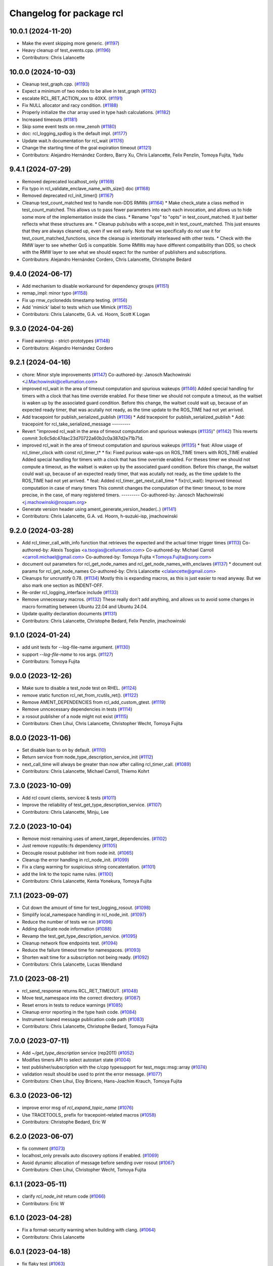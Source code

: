 ^^^^^^^^^^^^^^^^^^^^^^^^^
Changelog for package rcl
^^^^^^^^^^^^^^^^^^^^^^^^^

10.0.1 (2024-11-20)
-------------------
* Make the event skipping more generic. (`#1197 <https://github.com/ros2/rcl/issues/1197>`_)
* Heavy cleanup of test_events.cpp. (`#1196 <https://github.com/ros2/rcl/issues/1196>`_)
* Contributors: Chris Lalancette

10.0.0 (2024-10-03)
-------------------
* Cleanup test_graph.cpp. (`#1193 <https://github.com/ros2/rcl/issues/1193>`_)
* Expect a minimum of two nodes to be alive in test_graph (`#1192 <https://github.com/ros2/rcl/issues/1192>`_)
* escalate RCL_RET_ACTION_xxx to 40XX. (`#1191 <https://github.com/ros2/rcl/issues/1191>`_)
* Fix NULL allocator and racy condition. (`#1188 <https://github.com/ros2/rcl/issues/1188>`_)
* Properly initialize the char array used in type hash calculations. (`#1182 <https://github.com/ros2/rcl/issues/1182>`_)
* Increased timeouts (`#1181 <https://github.com/ros2/rcl/issues/1181>`_)
* Skip some event tests on rmw_zenoh (`#1180 <https://github.com/ros2/rcl/issues/1180>`_)
* doc: rcl_logging_spdlog is the default impl. (`#1177 <https://github.com/ros2/rcl/issues/1177>`_)
* Update wait.h documentation for rcl_wait (`#1176 <https://github.com/ros2/rcl/issues/1176>`_)
* Change the starting time of the goal expiration timeout (`#1121 <https://github.com/ros2/rcl/issues/1121>`_)
* Contributors: Alejandro Hernández Cordero, Barry Xu, Chris Lalancette, Felix Penzlin, Tomoya Fujita, Yadu

9.4.1 (2024-07-29)
------------------
* Removed deprecated localhost_only (`#1169 <https://github.com/ros2/rcl/issues/1169>`_)
* Fix typo in rcl_validate_enclave_name_with_size() doc (`#1168 <https://github.com/ros2/rcl/issues/1168>`_)
* Removed deprecated rcl_init_timer() (`#1167 <https://github.com/ros2/rcl/issues/1167>`_)
* Cleanup test_count_matched test to handle non-DDS RMWs (`#1164 <https://github.com/ros2/rcl/issues/1164>`_)
  * Make check_state a class method in test_count_matched.
  This allows us to pass fewer parameters into each
  each invocation, and allows us to hide some more of
  the implementation inside the class.
  * Rename "ops" to "opts" in test_count_matched.
  It just better reflects what these structures are.
  * Cleanup pub/subs with a scope_exit in test_count_matched.
  This just ensures that they are always cleaned up, even
  if we exit early.  Note that we specifically do *not*
  use it for test_count_matched_functions, since the cleanup
  is intentionally interleaved with other tests.
  * Check with the RMW layer to see whether QoS is compatible.
  Some RMWs may have different compatibility than DDS, so
  check with the RMW layer to see what we should expect for
  the number of publishers and subscriptions.
* Contributors: Alejandro Hernández Cordero, Chris Lalancette, Christophe Bedard

9.4.0 (2024-06-17)
------------------
* Add mechanism to disable workaround for dependency groups (`#1151 <https://github.com/ros2/rcl/issues/1151>`_)
* remap_impl: minor typo (`#1158 <https://github.com/ros2/rcl/issues/1158>`_)
* Fix up rmw_cyclonedds timestamp testing. (`#1156 <https://github.com/ros2/rcl/issues/1156>`_)
* Add 'mimick' label to tests which use Mimick (`#1152 <https://github.com/ros2/rcl/issues/1152>`_)
* Contributors: Chris Lalancette, G.A. vd. Hoorn, Scott K Logan

9.3.0 (2024-04-26)
------------------
* Fixed warnings - strict-prototypes (`#1148 <https://github.com/ros2/rcl/issues/1148>`_)
* Contributors: Alejandro Hernández Cordero

9.2.1 (2024-04-16)
------------------
* chore: Minor style improvements (`#1147 <https://github.com/ros2/rcl/issues/1147>`_)
  Co-authored-by: Janosch Machowinski <J.Machowinski@cellumation.com>
* improved rcl_wait in the area of timeout computation and spurious wakeups (`#1146 <https://github.com/ros2/rcl/issues/1146>`_)
  Added special handling for timers with a clock that has time override
  enabled. For these timer we should not compute a timeout, as the waitset
  is waken up by the associated guard condition.
  Before this change, the waitset could wait up, because of an expected ready
  timer, that was acutally not ready, as the time update to the ROS_TIME had
  not yet arrived.
* Add tracepoint for publish_serialized_publish (`#1136 <https://github.com/ros2/rcl/issues/1136>`_)
  * Add tracepoint for publish_serialized_publish
  * Add: tracepoint for rcl_take_serialized_message
  ---------
* Revert "improved rcl_wait in the area of timeout computation and spurious wakeups (`#1135 <https://github.com/ros2/rcl/issues/1135>`_)" (`#1142 <https://github.com/ros2/rcl/issues/1142>`_)
  This reverts commit 3c6c5dc47dac23d70722a60b2c0a387d2e71b71d.
* improved rcl_wait in the area of timeout computation and spurious wakeups (`#1135 <https://github.com/ros2/rcl/issues/1135>`_)
  * feat: Allow usage of rcl_timer_clock with const rcl_timer_t*
  * fix: Fixed purious wake-ups on ROS_TIME timers with ROS_TIME enabled
  Added special handling for timers with a clock that has time override
  enabled. For theses timer we should not compute a timeout, as the waitset
  is waken up by the associated guard condition.
  Before this change, the waitset could wait up, because of an expected ready
  timer, that was acutally not ready, as the time update to the ROS_TIME had
  not yet arrived.
  * feat: Added rcl_timer_get_next_call_time
  * fix(rcl_wait): Improved timeout computation in case of many timers
  This commit changes the computation of the timer timeout, to be more
  precise, in the case, of many registered timers.
  ---------
  Co-authored-by: Janosch Machowinski <j.machowinski@nospam.org>
* Generate version header using ament_generate_version_header(..) (`#1141 <https://github.com/ros2/rcl/issues/1141>`_)
* Contributors: Chris Lalancette, G.A. vd. Hoorn, h-suzuki-isp, jmachowinski

9.2.0 (2024-03-28)
------------------
* Add rcl_timer_call_with_info function that retrieves the expected and the actual timer trigger times (`#1113 <https://github.com/ros2/rcl/issues/1113>`_)
  Co-authored-by: Alexis Tsogias <a.tsogias@cellumation.com>
  Co-authored-by: Michael Carroll <carroll.michael@gmail.com>
  Co-authored-by: Tomoya Fujita <Tomoya.Fujita@sony.com>
* document out parameters for rcl_get_node_names and rcl_get_node_names_with_enclaves (`#1137 <https://github.com/ros2/rcl/issues/1137>`_)
  * document out params for rcl_get_node_names
  Co-authored-by: Chris Lalancette <clalancette@gmail.com>
* Cleanups for uncrustify 0.78. (`#1134 <https://github.com/ros2/rcl/issues/1134>`_)
  Mostly this is expanding macros, as this is just easier
  to read anyway.  But we also mark one section as INDENT-OFF.
* Re-order rcl_logging_interface include (`#1133 <https://github.com/ros2/rcl/issues/1133>`_)
* Remove unnecessary macros. (`#1132 <https://github.com/ros2/rcl/issues/1132>`_)
  These really don't add anything, and allows us to
  avoid some changes in macro formatting between Ubuntu
  22.04 and Ubuntu 24.04.
* Update quality declaration documents (`#1131 <https://github.com/ros2/rcl/issues/1131>`_)
* Contributors: Chris Lalancette, Christophe Bedard, Felix Penzlin, jmachowinski

9.1.0 (2024-01-24)
------------------
* add unit tests for --log-file-name argument. (`#1130 <https://github.com/ros2/rcl/issues/1130>`_)
* support `--log-file-name` to ros args. (`#1127 <https://github.com/ros2/rcl/issues/1127>`_)
* Contributors: Tomoya Fujita

9.0.0 (2023-12-26)
------------------
* Make sure to disable a test_node test on RHEL. (`#1124 <https://github.com/ros2/rcl/issues/1124>`_)
* remove static function rcl_ret_from_rcutils_ret(). (`#1122 <https://github.com/ros2/rcl/issues/1122>`_)
* Remove AMENT_DEPENDENCIES from rcl_add_custom_gtest. (`#1119 <https://github.com/ros2/rcl/issues/1119>`_)
* Remove unncecessary dependencies in tests (`#1114 <https://github.com/ros2/rcl/issues/1114>`_)
* a rosout publisher of a node might not exist (`#1115 <https://github.com/ros2/rcl/issues/1115>`_)
* Contributors: Chen Lihui, Chris Lalancette, Christopher Wecht, Tomoya Fujita

8.0.0 (2023-11-06)
------------------
* Set disable loan to on by default. (`#1110 <https://github.com/ros2/rcl/issues/1110>`_)
* Return service from node_type_description_service_init (`#1112 <https://github.com/ros2/rcl/issues/1112>`_)
* next_call_time will always be greater than now after calling rcl_timer_call. (`#1089 <https://github.com/ros2/rcl/issues/1089>`_)
* Contributors: Chris Lalancette, Michael Carroll, Thiemo Kohrt

7.3.0 (2023-10-09)
------------------
* Add rcl count clients, servicec & tests (`#1011 <https://github.com/ros2/rcl/issues/1011>`_)
* Improve the reliability of test_get_type_description_service. (`#1107 <https://github.com/ros2/rcl/issues/1107>`_)
* Contributors: Chris Lalancette, Minju, Lee

7.2.0 (2023-10-04)
------------------
* Remove most remaining uses of ament_target_dependencies. (`#1102 <https://github.com/ros2/rcl/issues/1102>`_)
* Just remove rcpputils::fs dependency (`#1105 <https://github.com/ros2/rcl/issues/1105>`_)
* Decouple rosout publisher init from node init. (`#1065 <https://github.com/ros2/rcl/issues/1065>`_)
* Cleanup the error handling in rcl_node_init. (`#1099 <https://github.com/ros2/rcl/issues/1099>`_)
* Fix a clang warning for suspicious string concatentation. (`#1101 <https://github.com/ros2/rcl/issues/1101>`_)
* add the link to the topic name rules. (`#1100 <https://github.com/ros2/rcl/issues/1100>`_)
* Contributors: Chris Lalancette, Kenta Yonekura, Tomoya Fujita

7.1.1 (2023-09-07)
------------------
* Cut down the amount of time for test_logging_rosout. (`#1098 <https://github.com/ros2/rcl/issues/1098>`_)
* Simplify local_namespace handling in rcl_node_init. (`#1097 <https://github.com/ros2/rcl/issues/1097>`_)
* Reduce the number of tests we run (`#1096 <https://github.com/ros2/rcl/issues/1096>`_)
* Adding duplicate node information (`#1088 <https://github.com/ros2/rcl/issues/1088>`_)
* Revamp the test_get_type_description_service. (`#1095 <https://github.com/ros2/rcl/issues/1095>`_)
* Cleanup network flow endpoints test. (`#1094 <https://github.com/ros2/rcl/issues/1094>`_)
* Reduce the failure timeout time for namespaces. (`#1093 <https://github.com/ros2/rcl/issues/1093>`_)
* Shorten wait time for a subscription not being ready. (`#1092 <https://github.com/ros2/rcl/issues/1092>`_)
* Contributors: Chris Lalancette, Lucas Wendland

7.1.0 (2023-08-21)
------------------
* rcl_send_response returns RCL_RET_TIMEOUT. (`#1048 <https://github.com/ros2/rcl/issues/1048>`_)
* Move test_namespace into the correct directory. (`#1087 <https://github.com/ros2/rcl/issues/1087>`_)
* Reset errors in tests to reduce warnings (`#1085 <https://github.com/ros2/rcl/issues/1085>`_)
* Cleanup error reporting in the type hash code. (`#1084 <https://github.com/ros2/rcl/issues/1084>`_)
* Instrument loaned message publication code path (`#1083 <https://github.com/ros2/rcl/issues/1083>`_)
* Contributors: Chris Lalancette, Christophe Bedard, Tomoya Fujita

7.0.0 (2023-07-11)
------------------
* Add `~/get_type_description` service (rep2011) (`#1052 <https://github.com/ros2/rcl/issues/1052>`_)
* Modifies timers API to select autostart state (`#1004 <https://github.com/ros2/rcl/issues/1004>`_)
* test publisher/subscription with the c/cpp typesupport for test_msgs::msg::array (`#1074 <https://github.com/ros2/rcl/issues/1074>`_)
* validation result should be used to print the error message. (`#1077 <https://github.com/ros2/rcl/issues/1077>`_)
* Contributors: Chen Lihui, Eloy Briceno, Hans-Joachim Krauch, Tomoya Fujita

6.3.0 (2023-06-12)
------------------
* improve error msg of `rcl_expand_topic_name` (`#1076 <https://github.com/ros2/rcl/issues/1076>`_)
* Use TRACETOOLS\_ prefix for tracepoint-related macros (`#1058 <https://github.com/ros2/rcl/issues/1058>`_)
* Contributors: Christophe Bedard, Eric W

6.2.0 (2023-06-07)
------------------
* fix comment (`#1073 <https://github.com/ros2/rcl/issues/1073>`_)
* localhost_only prevails auto discovery options if enabled. (`#1069 <https://github.com/ros2/rcl/issues/1069>`_)
* Avoid dynamic allocation of message before sending over rosout (`#1067 <https://github.com/ros2/rcl/issues/1067>`_)
* Contributors: Chen Lihui, Christopher Wecht, Tomoya Fujita

6.1.1 (2023-05-11)
------------------
* clarify `rcl_node_init` return code (`#1066 <https://github.com/ros2/rcl/issues/1066>`_)
* Contributors: Eric W

6.1.0 (2023-04-28)
------------------
* Fix a format-security warning when building with clang. (`#1064 <https://github.com/ros2/rcl/issues/1064>`_)
* Contributors: Chris Lalancette

6.0.1 (2023-04-18)
------------------
* fix flaky test (`#1063 <https://github.com/ros2/rcl/issues/1063>`_)
* Contributors: Chen Lihui

6.0.0 (2023-04-12)
------------------
* Add enable_type_description_service node option - API only (`#1060 <https://github.com/ros2/rcl/issues/1060>`_)
* Dynamic Subscription (BONUS: Allocators): rcl (`#1057 <https://github.com/ros2/rcl/issues/1057>`_)
* Runtime Interface Reflection: rcl (`#1025 <https://github.com/ros2/rcl/issues/1025>`_)
* [rcl] Improve handling of dynamic discovery  (`#1023 <https://github.com/ros2/rcl/issues/1023>`_)
* Use get_type_hash_func for typesupports (`#1055 <https://github.com/ros2/rcl/issues/1055>`_)
* publish for rosout topic multiple times to avoid flaky test (`#1054 <https://github.com/ros2/rcl/issues/1054>`_)
* Switch to target_link_libraries in rcl. (`#1051 <https://github.com/ros2/rcl/issues/1051>`_)
* Calculate type hash from TypeDescription (rep2011) (`#1027 <https://github.com/ros2/rcl/issues/1027>`_)
* Implement matched event (`#1033 <https://github.com/ros2/rcl/issues/1033>`_)
* use user-defined allocator to configure logging. (`#1047 <https://github.com/ros2/rcl/issues/1047>`_)
* user defined allocator should be used for rosout publisher. (`#1044 <https://github.com/ros2/rcl/issues/1044>`_)
* Add in inconsistent_topic implementation. (`#1024 <https://github.com/ros2/rcl/issues/1024>`_)
* doc update, ROS message accessibility depends on RMW implementation. (`#1043 <https://github.com/ros2/rcl/issues/1043>`_)
* Fix some warnings from clang. (`#1042 <https://github.com/ros2/rcl/issues/1042>`_)
* avoid unnecessary copy for rcutils_char_array_vsprintf. (`#1035 <https://github.com/ros2/rcl/issues/1035>`_)
* Contributors: Barry Xu, Chen Lihui, Chris Lalancette, Emerson Knapp, Geoffrey Biggs, Tomoya Fujita, methylDragon

5.9.0 (2023-03-01)
------------------
* Service introspection (`#997 <https://github.com/ros2/rcl/issues/997>`_)
* Cache disable flag to avoid reading environmental variable. (`#1029 <https://github.com/ros2/rcl/issues/1029>`_)
* Contributors: Brian, Tomoya Fujita

5.8.0 (2023-02-23)
------------------
* use parent logger (`#921 <https://github.com/ros2/rcl/issues/921>`_)
* Contributors: Chen Lihui

5.7.0 (2023-02-13)
------------------
* Add timer on reset callback (`#995 <https://github.com/ros2/rcl/issues/995>`_)
* Update rcl to C++17. (`#1031 <https://github.com/ros2/rcl/issues/1031>`_)
* Make sure to check the return value of rcl_clock_init in tests. (`#1030 <https://github.com/ros2/rcl/issues/1030>`_)
* Contributors: Chris Lalancette, mauropasse

5.6.0 (2022-12-05)
------------------
* Implement rcl_clock_time_started (`#1021 <https://github.com/ros2/rcl/issues/1021>`_)
* Make sure to reset errors more places in the tests. (`#1020 <https://github.com/ros2/rcl/issues/1020>`_)
  This makes it so we don't get as many warnings when the
  tests are running.
* [rolling] Update maintainers - 2022-11-07 (`#1017 <https://github.com/ros2/rcl/issues/1017>`_)
* Contributors: Audrow Nash, Chris Lalancette, methylDragon

5.5.0 (2022-11-02)
------------------
* Small cleanups to rcl (`#1013 <https://github.com/ros2/rcl/issues/1013>`_)
* use int64_t for period. (`#1010 <https://github.com/ros2/rcl/issues/1010>`_)
* Contributors: Chris Lalancette, Tomoya Fujita

5.4.1 (2022-09-13)
------------------
* fixed rcl_wait return error when timer cancelled (`#1003 <https://github.com/ros2/rcl/issues/1003>`_)
* remove duplicate packages in find_package and reorder (`#994 <https://github.com/ros2/rcl/issues/994>`_)
* Contributors: Chen Lihui, 정찬희

5.4.0 (2022-04-29)
------------------

5.3.1 (2022-04-26)
------------------
* Fix buffer overflow in argument parsing caused by lexer returning length beyond length of string (`#979 <https://github.com/ros2/rcl/issues/979>`_)
* Fix leak in test_subscription_content_filter_options.cpp (`#978 <https://github.com/ros2/rcl/issues/978>`_)
* Contributors: Shane Loretz

5.3.0 (2022-04-05)
------------------
* add content-filtered-topic interfaces (`#894 <https://github.com/ros2/rcl/issues/894>`_)
* Contributors: Chen Lihui

5.2.1 (2022-03-31)
------------------
* Add additional null check for timer argument (`#973 <https://github.com/ros2/rcl/issues/973>`_)
* Contributors: NoyZuberi

5.2.0 (2022-03-24)
------------------
* Allow forward slashes within a parameter name rule in argument parsing (`#860 <https://github.com/ros2/rcl/issues/860>`_)
* Suppress false positive from clang-tidy (`#951 <https://github.com/ros2/rcl/issues/951>`_)
* Fix missing terminating \0 in rcl_context_impl_t.argv (`#969 <https://github.com/ros2/rcl/issues/969>`_)
* test_publisher_wait_all_ack depends on rcpputils (`#968 <https://github.com/ros2/rcl/issues/968>`_)
* Micro-optimizations in rcl (`#965 <https://github.com/ros2/rcl/issues/965>`_)
* If timer canceled, rcl_timer_get_time_until_next_call returns TIMER_CANCELED (`#963 <https://github.com/ros2/rcl/issues/963>`_)
* Contributors: Chris Lalancette, Haowei Wen, Ivan Santiago Paunovic, Shane Loretz, William Woodall, mauropasse

5.1.0 (2022-03-01)
------------------
* Add Events Executor (`#839 <https://github.com/ros2/rcl/issues/839>`_)
* Remove fastrtps customization on test_events (`#960 <https://github.com/ros2/rcl/issues/960>`_)
* Add client/service QoS getters (`#941 <https://github.com/ros2/rcl/issues/941>`_)
* introduce ROS_DISABLE_LOAN_MSG to disable can_loan_messages. (`#949 <https://github.com/ros2/rcl/issues/949>`_)
* Install includes it include/${PROJECT_NAME} (`#959 <https://github.com/ros2/rcl/issues/959>`_)
* Contributors: Miguel Company, Shane Loretz, Tomoya Fujita, iRobot ROS, mauropasse

5.0.1 (2022-01-14)
------------------

5.0.0 (2021-12-14)
------------------
* Make rcl_difference_times args const (`#955 <https://github.com/ros2/rcl/issues/955>`_)
* Update inject_on_return test skipping logic (`#953 <https://github.com/ros2/rcl/issues/953>`_)
* Fix jump callbacks being called when zero time jump thresholds used (`#948 <https://github.com/ros2/rcl/issues/948>`_)
* Only change the default logger level if default_logger_level is set (`#943 <https://github.com/ros2/rcl/issues/943>`_)
* Add Library for wait_for_entity_helpers to deduplicate compilation (`#942 <https://github.com/ros2/rcl/issues/942>`_)
* Increase Windows timeout 15 -> 25 ms (`#940 <https://github.com/ros2/rcl/issues/940>`_)
* test should check specified number of entities. (`#935 <https://github.com/ros2/rcl/issues/935>`_)
* Contributors: Jafar Abdi, Scott K Logan, Shane Loretz, Tomoya Fujita

4.0.0 (2021-09-16)
------------------
* Fix up documentation build for rcl when using rosdoc2 (`#932 <https://github.com/ros2/rcl/issues/932>`_)
* Include rmw_event_t instead of forward declaring it (`#933 <https://github.com/ros2/rcl/issues/933>`_)
* Contributors: Michel Hidalgo

3.2.0 (2021-09-02)
------------------
* Add rcl_publisher_wait_for_all_acked support. (`#913 <https://github.com/ros2/rcl/issues/913>`_)
* Add tracing instrumentation for rcl_take. (`#930 <https://github.com/ros2/rcl/issues/930>`_)
* Fix #include in C++ typesupport example in rcl_subscription_init docblock. (`#927 <https://github.com/ros2/rcl/issues/927>`_)
* Update includes after rcutils/get_env.h deprecation. (`#917 <https://github.com/ros2/rcl/issues/917>`_)
* Use proper rcl_logging return value type and compare to constant. (`#916 <https://github.com/ros2/rcl/issues/916>`_)
* Contributors: Barry Xu, Christophe Bedard

3.1.2 (2021-04-26)
------------------
* Fix up test_network_flow_endpoints. (`#912 <https://github.com/ros2/rcl/issues/912>`_)
* Contributors: Chris Lalancette

3.1.1 (2021-04-12)
------------------
* Make test_two_timers_ready_before_timeout less flaky (`#911 <https://github.com/ros2/rcl/issues/911>`_)
* Add publishing instrumentation (`#905 <https://github.com/ros2/rcl/issues/905>`_)
* Contributors: Christophe Bedard, Ivan Santiago Paunovic

3.1.0 (2021-04-06)
------------------
* Unique network flows (`#880 <https://github.com/ros2/rcl/issues/880>`_)
* updating quality declaration links (re: `ros2/docs.ros2.org#52 <https://github.com/ros2/docs.ros2.org/issues/52>`_) (`#909 <https://github.com/ros2/rcl/issues/909>`_)
* Add functions for waiting for publishers and subscribers (`#907 <https://github.com/ros2/rcl/issues/907>`_)
* Revert "Mark cyclonedds test_service test as flakey (`#648 <https://github.com/ros2/rcl/issues/648>`_)" (`#904 <https://github.com/ros2/rcl/issues/904>`_)
* Guard against returning NULL or empty node names (`#570 <https://github.com/ros2/rcl/issues/570>`_)
* Contributors: Ananya Muddukrishna, Jacob Perron, Michel Hidalgo, shonigmann

3.0.1 (2021-03-25)
------------------
* Remove exceptions for rmw_connext_cpp tests. (`#903 <https://github.com/ros2/rcl/issues/903>`_)
* Contributors: Chris Lalancette

3.0.0 (2021-03-23)
------------------

2.6.0 (2021-03-18)
------------------
* Add support for rmw_connextdds (`#895 <https://github.com/ros2/rcl/issues/895>`_)
* Put an argument list of 'void' where no arguments are expected. (`#899 <https://github.com/ros2/rcl/issues/899>`_)
* Cleanup documentation for doxygen. (`#896 <https://github.com/ros2/rcl/issues/896>`_)
* Contributors: Andrea Sorbini, Chris Lalancette

2.5.2 (2021-02-05)
------------------
* Reference test resources directly from source tree (`#554 <https://github.com/ros2/rcl/issues/554>`_)
* Contributors: Scott K Logan

2.5.1 (2021-01-25)
------------------
* Re-add "Improve trigger test for graph guard condition (`#811 <https://github.com/ros2/rcl/issues/811>`_)" (`#884 <https://github.com/ros2/rcl/issues/884>`_)
* Revert "Improve trigger test for graph guard condition (`#811 <https://github.com/ros2/rcl/issues/811>`_)" (`#883 <https://github.com/ros2/rcl/issues/883>`_)
* Move the guard condition cleanup after removing callback. (`#877 <https://github.com/ros2/rcl/issues/877>`_)
* Make test_subscription_nominal_string_sequence more reliable (`#881 <https://github.com/ros2/rcl/issues/881>`_)
* Improve trigger test for graph guard condition (`#811 <https://github.com/ros2/rcl/issues/811>`_)
* Add NULL check in remap.c (`#879 <https://github.com/ros2/rcl/issues/879>`_)
* Contributors: Barry Xu, Chris Lalancette, Ivan Santiago Paunovic, Nikolai Morin

2.5.0 (2020-12-08)
------------------
* Add const to constant rcl_context functions (`#872 <https://github.com/ros2/rcl/issues/872>`_)
* Fix another failing test on CentOS 7 (`#863 <https://github.com/ros2/rcl/issues/863>`_)
* Update QDs to QL 1 (`#866 <https://github.com/ros2/rcl/issues/866>`_)
* Address clang static analysis issues (`#865 <https://github.com/ros2/rcl/issues/865>`_)
* Fix flaky test_info_by_topic (`#859 <https://github.com/ros2/rcl/issues/859>`_)
* Update QL (`#858 <https://github.com/ros2/rcl/issues/858>`_)
* Refactor for removing unnecessary source code (`#857 <https://github.com/ros2/rcl/issues/857>`_)
* Clarify storing of current_time (`#850 <https://github.com/ros2/rcl/issues/850>`_)
* Make tests in test_graph.cpp more reliable (`#854 <https://github.com/ros2/rcl/issues/854>`_)
* Fix for external log segfault after SIGINT (`#844 <https://github.com/ros2/rcl/issues/844>`_)
* Update tracetools QL and add to rcl_lifecycle's QD (`#845 <https://github.com/ros2/rcl/issues/845>`_)
* Make test logging rosout more reliable (`#846 <https://github.com/ros2/rcl/issues/846>`_)
* Return OK when finalizing zero-initialized contexts (`#842 <https://github.com/ros2/rcl/issues/842>`_)
* Zero initialize events an size_of_events members of rcl_wait_set_t (`#841 <https://github.com/ros2/rcl/issues/841>`_)
* Update deprecated gtest macros (`#818 <https://github.com/ros2/rcl/issues/818>`_)
* Contributors: Alejandro Hernández Cordero, Audrow Nash, Chen Lihui, Chris Lalancette, Christophe Bedard, Ivan Santiago Paunovic, Jacob Perron, Stephen Brawner, Thijs Raymakers, tomoya

2.4.0 (2020-10-19)
------------------
* Make sure to check the return value of rcl APIs. (`#838 <https://github.com/ros2/rcl/issues/838>`_)
* Add convenient node method to get a final topic/service name (`#835 <https://github.com/ros2/rcl/issues/835>`_)
* Contributors: Chris Lalancette, Ivan Santiago Paunovic

2.3.0 (2020-10-19)
------------------
* Remove redundant error formatting (`#834 <https://github.com/ros2/rcl/issues/834>`_)
* Fix memory leak in rcl_subscription_init()/rcl_publisher_init() (`#794 <https://github.com/ros2/rcl/issues/794>`_)
* Update maintainers (`#825 <https://github.com/ros2/rcl/issues/825>`_)
* Add a semicolon to RCUTILS_LOGGING_AUTOINIT. (`#816 <https://github.com/ros2/rcl/issues/816>`_)
* Improve error messages in rcl_lifecycle (`#742 <https://github.com/ros2/rcl/issues/742>`_)
* Fix memory leak on serialized message in test_publisher/subscription.cpp (`#801 <https://github.com/ros2/rcl/issues/801>`_)
* Fix memory leak because of mock test (`#800 <https://github.com/ros2/rcl/issues/800>`_)
* Spelling correction (`#798 <https://github.com/ros2/rcl/issues/798>`_)
* Fix that not to deallocate event impl in some failure case (`#790 <https://github.com/ros2/rcl/issues/790>`_)
* calling fini functions to avoid memory leak (`#791 <https://github.com/ros2/rcl/issues/791>`_)
* Contributors: Barry Xu, Chen Lihui, Chris Lalancette, Geoffrey Biggs, Ivan Santiago Paunovic, Jacob Perron, Lei Liu

2.2.0 (2020-09-02)
------------------
* Bump rcl arguments' API test coverage (`#777 <https://github.com/ros2/rcl/issues/777>`_)
* Fix rcl arguments' API memory leaks and bugs (`#778 <https://github.com/ros2/rcl/issues/778>`_)
* Add coverage tests wait module (`#769 <https://github.com/ros2/rcl/issues/769>`_)
* Fix wait set allocation cleanup (`#770 <https://github.com/ros2/rcl/issues/770>`_)
* Improve test coverage in rcl (`#764 <https://github.com/ros2/rcl/issues/764>`_)
* Check if rcutils_strdup() outcome immediately (`#768 <https://github.com/ros2/rcl/issues/768>`_)
* Cleanup rcl_get_secure_root() implementation (`#762 <https://github.com/ros2/rcl/issues/762>`_)
* Add fault injection macros to rcl functions (`#727 <https://github.com/ros2/rcl/issues/727>`_)
* Yield rcl_context_fini() error codes (`#763 <https://github.com/ros2/rcl/issues/763>`_)
* Do not invalidate context before successful shutdown (`#761 <https://github.com/ros2/rcl/issues/761>`_)
* Zero initialize guard condition on failed init (`#760 <https://github.com/ros2/rcl/issues/760>`_)
* Adding tests to arguments API (`#752 <https://github.com/ros2/rcl/issues/752>`_)
* Extend rcl_expand_topic_name() API test coverage (`#758 <https://github.com/ros2/rcl/issues/758>`_)
* Add coverage tests 94% to service API (`#756 <https://github.com/ros2/rcl/issues/756>`_)
* Clean up rcl_expand_topic_name() implementation (`#757 <https://github.com/ros2/rcl/issues/757>`_)
* Complete rcl enclave validation API coverage (`#751 <https://github.com/ros2/rcl/issues/751>`_)
* Cope with base function restrictions in mocks (`#753 <https://github.com/ros2/rcl/issues/753>`_)
* Fix allocation when copying arguments (`#748 <https://github.com/ros2/rcl/issues/748>`_)
* Complete rcl package's logging API test coverage (`#747 <https://github.com/ros2/rcl/issues/747>`_)
* Improve coverage to 95% in domain id, init option, rmw implementation id and log level modules (`#744 <https://github.com/ros2/rcl/issues/744>`_)
* Fix rcl package's logging API error code documentation and handling (`#746 <https://github.com/ros2/rcl/issues/746>`_)
* Fix bug error handling in get_param_files (`#743 <https://github.com/ros2/rcl/issues/743>`_)
* Complete subscription API test coverage (`#734 <https://github.com/ros2/rcl/issues/734>`_)
* increase timeouts in test_services fixtures for Connext (`#745 <https://github.com/ros2/rcl/issues/745>`_)
* Tweaks to client.c and subscription.c for cleaner init/fini (`#728 <https://github.com/ros2/rcl/issues/728>`_)
* Improve error checking and handling in subscription APIs (`#739 <https://github.com/ros2/rcl/issues/739>`_)
* Add deallocate calls to free strdup allocated memory (`#737 <https://github.com/ros2/rcl/issues/737>`_)
* Add missing calls to rcl_convert_rmw_ret_to_rcl_ret (`#738 <https://github.com/ros2/rcl/issues/738>`_)
* Add mock tests, publisher 95% coverage (`#732 <https://github.com/ros2/rcl/issues/732>`_)
* Restore env variables set in the test_failing_configuration. (`#733 <https://github.com/ros2/rcl/issues/733>`_)
* Expose qos setting for /rosout (`#722 <https://github.com/ros2/rcl/issues/722>`_)
* Reformat rmw_impl_id_check to call a testable function (`#725 <https://github.com/ros2/rcl/issues/725>`_)
* Add extra check for invalid event implementation (`#726 <https://github.com/ros2/rcl/issues/726>`_)
* Consolidate macro duplication (`#653 <https://github.com/ros2/rcl/issues/653>`_)
* Contributors: Ada-King, Dan Rose, Dirk Thomas, Jorge Perez, Michel Hidalgo, brawner, tomoya

2.1.0 (2020-07-22)
------------------
* Add test for subscription message lost event (`#705 <https://github.com/ros2/rcl/issues/705>`_)
* Add function rcl_event_is_valid (`#720 <https://github.com/ros2/rcl/issues/720>`_)
* Move actual domain id from node to context (`#718 <https://github.com/ros2/rcl/issues/718>`_)
* Removed doxygen warnings (`#712 <https://github.com/ros2/rcl/issues/712>`_)
* Remove some dead code.
* Make sure to call rcl_arguments_fini at the end of the test.
* Add remap needed null check (`#711 <https://github.com/ros2/rcl/issues/711>`_)
* Make public init/fini rosout publisher (`#704 <https://github.com/ros2/rcl/issues/704>`_)
* Move rcl_remap_copy to public header (`#709 <https://github.com/ros2/rcl/issues/709>`_)
* Contributors: Alejandro Hernández Cordero, Chris Lalancette, Ivan Santiago Paunovic, Jorge Perez

2.0.0 (2020-07-09)
------------------
* Implement a generic way to change logging levels (`#664 <https://github.com/ros2/rcl/issues/664>`_)
* Remove domain_id and localhost_only from node_options (`#708 <https://github.com/ros2/rcl/issues/708>`_)
* Add coverage tests (`#703 <https://github.com/ros2/rcl/issues/703>`_)
* Add bad arguments tests for coverage (`#698 <https://github.com/ros2/rcl/issues/698>`_)
* Remove unused internal prototypes (`#699 <https://github.com/ros2/rcl/issues/699>`_)
* Update quality declaration and coverage (`#674 <https://github.com/ros2/rcl/issues/674>`_)
* Add setter and getter for domain_id in rcl_init_options_t (`#678 <https://github.com/ros2/rcl/issues/678>`_)
* Remove unused pytest dependency from rcl. (`#695 <https://github.com/ros2/rcl/issues/695>`_)
* Fix link to latest API docs (`#692 <https://github.com/ros2/rcl/issues/692>`_)
* Keep domain id if ROS_DOMAIN_ID is invalid. (`#689 <https://github.com/ros2/rcl/issues/689>`_)
* Remove unused check context.c (`#691 <https://github.com/ros2/rcl/issues/691>`_)
* Add check rcl_node_options_copy invalid out (`#671 <https://github.com/ros2/rcl/issues/671>`_)
* Update tracetools' QL to 2 in rcl's QD (`#690 <https://github.com/ros2/rcl/issues/690>`_)
* Improve subscription coverage (`#681 <https://github.com/ros2/rcl/issues/681>`_)
* Improve rcl timer test coverage (`#680 <https://github.com/ros2/rcl/issues/680>`_)
* Improve wait sets test coverage (`#683 <https://github.com/ros2/rcl/issues/683>`_)
* Contributors: Alejandro Hernández Cordero, Chen Lihui, Chris Lalancette, Christophe Bedard, Ivan Santiago Paunovic, Jorge Perez, Michel Hidalgo, tomoya

1.2.0 (2020-06-18)
------------------
* Improve rcl init test coverage. (`#684 <https://github.com/ros2/rcl/issues/684>`_)
* Improve clock test coverage. (`#685 <https://github.com/ros2/rcl/issues/685>`_)
* Add message lost event (`#673 <https://github.com/ros2/rcl/issues/673>`_)
* Minor fixes to rcl clock implementation. (`#688 <https://github.com/ros2/rcl/issues/688>`_)
* Improve enclave validation test coverage. (`#682 <https://github.com/ros2/rcl/issues/682>`_)
* Use RCL_RET\_* codes only. (`#686 <https://github.com/ros2/rcl/issues/686>`_)
* Fixed doxygen warnings (`#677 <https://github.com/ros2/rcl/issues/677>`_)
* Add tests for rcl package (`#668 <https://github.com/ros2/rcl/issues/668>`_)
* Remove logging_external_interface.h, provided by rcl_logging_interface package now (`#676 <https://github.com/ros2/rcl/issues/676>`_)
* Print RCL_LOCALHOST_ENV_VAR if error happens via rcutils_get_env. (`#672 <https://github.com/ros2/rcl/issues/672>`_)
* Contributors: Alejandro Hernández Cordero, Chris Lalancette, Ivan Santiago Paunovic, Jorge Perez, Michel Hidalgo, tomoya

1.1.5 (2020-06-03)
------------------
* Fix conversions between rmw_localhost_only_t and bool (`#670 <https://github.com/ros2/rcl/issues/670>`_)
* Contributors: Jorge Perez

1.1.4 (2020-06-02)
------------------
* Ensure rcl_publisher_init() fails safely (`#667 <https://github.com/ros2/rcl/issues/667>`_)
* Contributors: Michel Hidalgo

1.1.3 (2020-06-01)
------------------
* Add Security Vulnerability Policy pointing to REP-2006 (`#661 <https://github.com/ros2/rcl/issues/661>`_)
* Add tests to publisher and init modules of rcl (`#657 <https://github.com/ros2/rcl/issues/657>`_)
* Contributors: Chris Lalancette, Jorge Perez

1.1.2 (2020-05-28)
------------------
* Improve docblocks (`#659 <https://github.com/ros2/rcl/issues/659>`_)
* Contributors: Alejandro Hernández Cordero

1.1.1 (2020-05-26)
------------------

1.1.0 (2020-05-22)
------------------
* Expose rcl default logging output handler (`#660 <https://github.com/ros2/rcl/issues/660>`_)
* Remove deprecated functions (`#658 <https://github.com/ros2/rcl/issues/658>`_)
* Warn about unused return value for set_logger_level (`#652 <https://github.com/ros2/rcl/issues/652>`_)
* Mark cyclonedds test_service test as flakey (`#648 <https://github.com/ros2/rcl/issues/648>`_)
* Convert sleep_for into appropriate logic in tests(`#631 <https://github.com/ros2/rcl/issues/631>`_)
* Reduce timeouts in tests(`#613 <https://github.com/ros2/rcl/issues/613>`_)
* Add tests for time.c and timer.c (`#599 <https://github.com/ros2/rcl/issues/599>`_)
* Update Quality Declaration for 1.0 (`#647 <https://github.com/ros2/rcl/issues/647>`_)
* Contributors: Barry Xu, Dirk Thomas, Ivan Santiago Paunovic, Jorge Perez, Tully Foote, brawner

1.0.0 (2020-05-12)
------------------
* Remove MANUAL_BY_NODE liveliness API (`#645 <https://github.com/ros2/rcl/issues/645>`_)
* Make test_two_timers* more reliable (`#640 <https://github.com/ros2/rcl/issues/640>`_)
* Contributors: Ivan Santiago Paunovic

0.9.1 (2020-05-08)
------------------
* Included features (`#644 <https://github.com/ros2/rcl/issues/644>`_)
* Current state Quality Declaration (`#639 <https://github.com/ros2/rcl/issues/639>`_)
* Initialize service timestamps to 0 and test. (`#642 <https://github.com/ros2/rcl/issues/642>`_)
* Contributors: Alejandro Hernández Cordero, Ingo Lütkebohle, Jorge Perez

0.9.0 (2020-04-29)
------------------
* Fix std::string construction in test (`#636 <https://github.com/ros2/rcl/issues/636>`_)
* Add basic functionality tests for validate_enclave_name and subscription (`#624 <https://github.com/ros2/rcl/issues/624>`_)
* Save allocator for RCL_CLOCK_UNINITIALIZED clock (`#623 <https://github.com/ros2/rcl/issues/623>`_)
* Implement service info structure with timestamps (`#627 <https://github.com/ros2/rcl/issues/627>`_)
* Add support for taking a sequence of messages (`#614 <https://github.com/ros2/rcl/issues/614>`_)
* Message info with timestamps support in rcl (`#619 <https://github.com/ros2/rcl/issues/619>`_)
* Don't call ``rcl_logging_configure/rcl_logging_fini`` in ``rcl_init/rcl_shutdown`` (`#579 <https://github.com/ros2/rcl/issues/579>`_)
* Export targets in a addition to include directories / libraries (`#629 <https://github.com/ros2/rcl/issues/629>`_)
* Document rcl_pub/etc_fini() must come before rcl_node_fini() (`#625 <https://github.com/ros2/rcl/issues/625>`_)
* Update security environment variables (`#617 <https://github.com/ros2/rcl/issues/617>`_)
* Add visibility to rcl_timer_get_allocator (`#610 <https://github.com/ros2/rcl/issues/610>`_)
* Fix test_publisher memory leaks reported by asan (`#567 <https://github.com/ros2/rcl/issues/567>`_)
* security-context -> enclave (`#612 <https://github.com/ros2/rcl/issues/612>`_)
* Rename rosidl_generator_c namespace to rosidl_runtime_c (`#616 <https://github.com/ros2/rcl/issues/616>`_)
* Rename rosidl_generator_cpp namespace to rosidl_runtime_cpp (`#615 <https://github.com/ros2/rcl/issues/615>`_)
* Fix security directory lookup for '/' security contexts (`#609 <https://github.com/ros2/rcl/issues/609>`_)
* Changed rosidl_generator_c/cpp to rosidl_runtime_c/cpp (`#588 <https://github.com/ros2/rcl/issues/588>`_)
* Remove deprecated CLI rules (`#603 <https://github.com/ros2/rcl/issues/603>`_)
* Use keystore root as security root directory, and not contexts folder (`#607 <https://github.com/ros2/rcl/issues/607>`_)
* Remove tinydir_vendor dependency (`#608 <https://github.com/ros2/rcl/issues/608>`_)
* Add missing allocator check for NULL (`#606 <https://github.com/ros2/rcl/issues/606>`_)
* Change naming style for private functions (`#597 <https://github.com/ros2/rcl/issues/597>`_)
* Switch to one Participant per Context (`#515 <https://github.com/ros2/rcl/issues/515>`_)
* Support for ON_REQUESTED_INCOMPATIBLE_QOS and ON_OFFERED_INCOMPATIBLE_QOS events (`#535 <https://github.com/ros2/rcl/issues/535>`_)
* Small typo fix (`#604 <https://github.com/ros2/rcl/issues/604>`_)
* Update docstring with new possible return code (`#600 <https://github.com/ros2/rcl/issues/600>`_)
* Add missing node destruction (`#601 <https://github.com/ros2/rcl/issues/601>`_)
* Test that nodes are returned with correct multiplicity (`#598 <https://github.com/ros2/rcl/issues/598>`_)
* Trigger guard condition when timer is reset (`#589 <https://github.com/ros2/rcl/issues/589>`_)
* Clock API improvements (`#580 <https://github.com/ros2/rcl/issues/580>`_)
* Fix memory leak in rcl_arguments (`#564 <https://github.com/ros2/rcl/issues/564>`_)
* Don't check history depth if RMW_QOS_POLICY_HISTORY_KEEP_ALL (`#593 <https://github.com/ros2/rcl/issues/593>`_)
* Fix alloc-dealloc-mismatch(new->free) in test_info_by_topic (`#469 <https://github.com/ros2/rcl/issues/469>`_) (`#569 <https://github.com/ros2/rcl/issues/569>`_)
* Use 10sec lifespan in rosout publisher qos (`#587 <https://github.com/ros2/rcl/issues/587>`_)
* Document clock types (`#578 <https://github.com/ros2/rcl/issues/578>`_)
* Make rosout publisher transient local with a depth of 1000 (`#582 <https://github.com/ros2/rcl/issues/582>`_)
* Enable TestInfoByTopicFixture unit tests for other rmw_implementations (`#583 <https://github.com/ros2/rcl/issues/583>`_)
* Fix memory leak in test_subscription_nominal (`#469 <https://github.com/ros2/rcl/issues/469>`_) (`#562 <https://github.com/ros2/rcl/issues/562>`_)
* Update rmw_topic_endpoint_info_array usage (`#576 <https://github.com/ros2/rcl/issues/576>`_)
* Add rcl versions of rmw_topic_endpoint_info* types (`#558 <https://github.com/ros2/rcl/issues/558>`_)
* Enable test for rcl_get_subscriptions_info_by_topic / rcl_get_publishers_info_by_topic for Cyclone (`#572 <https://github.com/ros2/rcl/issues/572>`_)
* Fixed missing initialization and fixed qos checking in test (`#571 <https://github.com/ros2/rcl/issues/571>`_)
* Fix test_count_matched memory leaks reported by asan `#567 <https://github.com/ros2/rcl/issues/567>`_ (`#568 <https://github.com/ros2/rcl/issues/568>`_)
* Code style only: wrap after open parenthesis if not in one line (`#565 <https://github.com/ros2/rcl/issues/565>`_)
* Fix return type of rcl_publisher_get_subscription_count() (`#559 <https://github.com/ros2/rcl/issues/559>`_)
* Fix doc strings (`#557 <https://github.com/ros2/rcl/issues/557>`_)
* Implement functions to get publisher and subcription informations like QoS policies from topic name (`#511 <https://github.com/ros2/rcl/issues/511>`_)
* Use absolute topic name for ``rosout`` (`#549 <https://github.com/ros2/rcl/issues/549>`_)
* Set allocator before goto fail (`#546 <https://github.com/ros2/rcl/issues/546>`_)
* Add public facing API for validating rcl_wait_set_t (`#538 <https://github.com/ros2/rcl/issues/538>`_)
* Add flag to enable/disable rosout logging in each node individually. (`#532 <https://github.com/ros2/rcl/issues/532>`_)
* Treat __name the same as __node (`#494 <https://github.com/ros2/rcl/issues/494>`_)
* Contributors: Alejandro Hernández Cordero, Barry Xu, Chris Lalancette, Dan Rose, Dennis Potman, Dirk Thomas, DongheeYe, Ingo Lütkebohle, Ivan Santiago Paunovic, Jacob Perron, Jaison Titus, Jorge Perez, Miaofei Mei, Michael Carroll, Michel Hidalgo, Mikael Arguedas, P. J. Reed, Ruffin, Shane Loretz, William Woodall, y-okumura-isp

0.8.3 (2019-11-08)
------------------
* Support CLI parameter overrides using dots instead of slashes. (`#530 <https://github.com/ros2/rcl/issues/530>`_)
  Signed-off-by: Michel Hidalgo <michel@ekumenlabs.com>
* Contributors: Michel Hidalgo

0.8.2 (2019-10-23)
------------------
* Remove the prototype from rcl_impl_getenv. (`#525 <https://github.com/ros2/rcl/issues/525>`_)
* Use return_loaned_message_from (`#523 <https://github.com/ros2/rcl/issues/523>`_)
* Avoid ready_fn and self.proc_info (`#522 <https://github.com/ros2/rcl/issues/522>`_)
* Add localhost option to node creation (`#520 <https://github.com/ros2/rcl/issues/520>`_)
* Add initial instrumentation (`#473 <https://github.com/ros2/rcl/issues/473>`_)
* Zero copy api (`#506 <https://github.com/ros2/rcl/issues/506>`_)
* Don't create rosout publisher instance unless required. (`#514 <https://github.com/ros2/rcl/issues/514>`_)
* Handle zero non-ROS specific args properly in rcl_remove_ros_arguments (`#518 <https://github.com/ros2/rcl/issues/518>`_)
* Update rcl_node_init docstring (`#517 <https://github.com/ros2/rcl/issues/517>`_)
* Remove vestigial references to rcl_ok() (`#516 <https://github.com/ros2/rcl/issues/516>`_)
* Add mechanism to pass rmw impl specific payloads during pub/sub creation (`#513 <https://github.com/ros2/rcl/issues/513>`_)
* Contributors: Brian Marchi, Chris Lalancette, Ingo Lütkebohle, Jacob Perron, Karsten Knese, Michel Hidalgo, Peter Baughman, William Woodall, tomoya

0.8.1 (2019-10-08)
------------------
* Switch the default logging implementation to spdlog.
* Contributors: Chris Lalancette

0.8.0 (2019-09-26)
------------------
* Delete rcl_impl_getenv, replaced by rcutils_get_env (`#502 <https://github.com/ros2/rcl/issues/502>`_)
* Parse CLI parameters and YAML files (`#508 <https://github.com/ros2/rcl/issues/508>`_)
* Add specific return code for non existent node (`#492 <https://github.com/ros2/rcl/issues/492>`_)
* Add node name and namespace validation to graph functions (`#499 <https://github.com/ros2/rcl/issues/499>`_)
* Bring back deprecated CLI arguments (`#496 <https://github.com/ros2/rcl/issues/496>`_)
* Polish rcl arguments implementation (`#497 <https://github.com/ros2/rcl/issues/497>`_)
* Uncoment some test_graph test cases after fix in rmw_fastrtps (`ros2/rmw_fastrtps#316 <https://github.com/ros2/rmw_fastrtps/issues/316>`_) (`#498 <https://github.com/ros2/rcl/issues/498>`_)
* Promote special CLI rules to flags (`#495 <https://github.com/ros2/rcl/issues/495>`_)
* Fail fast on invalid ROS arguments (`#493 <https://github.com/ros2/rcl/issues/493>`_)
* Enforce -r/--remap flags. (`#491 <https://github.com/ros2/rcl/issues/491>`_)
* Support parameter overrides and remap rules flags on command line (`#483 <https://github.com/ros2/rcl/issues/483>`_)
* Allow get_node_names to return result in any order (`#488 <https://github.com/ros2/rcl/issues/488>`_)
* rosout init and fini marked as RCL_PUBLIC (`#479 <https://github.com/ros2/rcl/issues/479>`_)
* included header in logging_rosout.c (`#478 <https://github.com/ros2/rcl/issues/478>`_)
* Migrate to '--ros-args ... [--]'-based ROS args extraction (`#477 <https://github.com/ros2/rcl/issues/477>`_)
* Improve security error messages  (`#480 <https://github.com/ros2/rcl/issues/480>`_)
* Add function for getting clients by node (`#459 <https://github.com/ros2/rcl/issues/459>`_)
* Remove special case check for manual_by_node for rmw_fastrtps (`#467 <https://github.com/ros2/rcl/issues/467>`_)
* Fix memory leak of 56 bytes in test_graph
* Change tests to try MANUAL_BY_TOPIC liveliness for FastRTPS (`#465 <https://github.com/ros2/rcl/issues/465>`_)
* Implement get_actual_qos() for subscriptions (`#455 <https://github.com/ros2/rcl/issues/455>`_)
* Log warning when remapping to an invalid node name (`#454 <https://github.com/ros2/rcl/issues/454>`_)
* Use size_t printf format for size_t variable (`#453 <https://github.com/ros2/rcl/issues/453>`_)
* Contributors: Alberto Soragna, Emerson Knapp, Jacob Perron, M. M, Michel Hidalgo, Mikael Arguedas, Víctor Mayoral Vilches, eboasson, ivanpauno

0.7.4 (2019-05-29)
------------------
* Fix tests now that FastRTPS correctly reports that liveliness is not supported (`#452 <https://github.com/ros2/rcl/issues/452>`_)
* In test_events, wait for discovery to be complete bidirectionally before moving on (`#451 <https://github.com/ros2/rcl/issues/451>`_)
* fix leak in test_service (`#447 <https://github.com/ros2/rcl/issues/447>`_)
* fix leak in test_guard_condition (`#446 <https://github.com/ros2/rcl/issues/446>`_)
* fix leak in test_get_actual_qos (`#445 <https://github.com/ros2/rcl/issues/445>`_)
* fix leak in test_expand_topic_name (`#444 <https://github.com/ros2/rcl/issues/444>`_)
* Contributors: Abby Xu, Emerson Knapp

0.7.3 (2019-05-20)
------------------
* Fixed memory leak in ``test_client`` (`#443 <https://github.com/ros2/rcl/issues/443>`_)
* Fixed memory leaks in ``test_wait.cpp`` (`#439 <https://github.com/ros2/rcl/issues/439>`_)
* Fixed memory leak in ``test_context`` (`#441 <https://github.com/ros2/rcl/issues/441>`_)
* Fixed memory leak in ``test_init`` (`#440 <https://github.com/ros2/rcl/issues/440>`_)
* Enabled rcl ``test_events`` unit tests on macOS (`#433 <https://github.com/ros2/rcl/issues/433>`_)
* Enabled deadline tests for FastRTPS (`#438 <https://github.com/ros2/rcl/issues/438>`_)
* Corrected use of ``launch_testing.assert.assertExitCodes`` (`#437 <https://github.com/ros2/rcl/issues/437>`_)
* Reverted "Changes the default 3rd party logger from rcl_logging_noop to… (`#436 <https://github.com/ros2/rcl/issues/436>`_)
* Fixed memory leaks in ``test_security_directory`` (`#420 <https://github.com/ros2/rcl/issues/420>`_)
* Fixed a memory leak in rcl context fini (`#434 <https://github.com/ros2/rcl/issues/434>`_)
* Contributors: Abby Xu, Cameron Evans, Chris Lalancette, Dirk Thomas, M. M, ivanpauno

0.7.2 (2019-05-08)
------------------
* Changes the default 3rd party logger from rcl_logging_noop to rcl_logging_log4cxx (`#425 <https://github.com/ros2/rcl/issues/425>`_)
* fix leak in node.c (`#424 <https://github.com/ros2/rcl/issues/424>`_)
* Add new RCL_RET_UNSUPPORTED (`#432 <https://github.com/ros2/rcl/issues/432>`_)
* New interfaces and their implementations for QoS features (`#408 <https://github.com/ros2/rcl/issues/408>`_)
* Add an allocator to the external logging initialization. (`#430 <https://github.com/ros2/rcl/issues/430>`_)
* fix buffer overflow in test_security_dir (`#423 <https://github.com/ros2/rcl/issues/423>`_)
* Rmw preallocate (`#428 <https://github.com/ros2/rcl/issues/428>`_)
* Use new test interface definitions (`#427 <https://github.com/ros2/rcl/pull/427>`_)
* Migrate launch tests to new launch_testing features & API (`#405 <https://github.com/ros2/rcl/issues/405>`_)
* Fix argument passed to logging macros (`#421 <https://github.com/ros2/rcl/issues/421>`_)
* Make sure to initialize the bool field. (`#426 <https://github.com/ros2/rcl/issues/426>`_)
* Contributors: Abby Xu, Chris Lalancette, Emerson Knapp, Jacob Perron, M. M, Michael Carroll, Michel Hidalgo, Nick Burek, Thomas Moulard

0.7.1 (2019-04-29)
------------------
* Replaced reinterperet_cast with static_cast. (`#410 <https://github.com/ros2/rcl/issues/410>`_)
* Fixed leak in __wait_set_clean_up. (`#418 <https://github.com/ros2/rcl/issues/418>`_)
* Updated initialization of rmw_qos_profile_t struct instances. (`#416 <https://github.com/ros2/rcl/issues/416>`_)
* Contributors: Dirk Thomas, M. M, jhdcs

0.7.0 (2019-04-14)
------------------
* Added more test cases for graph API + fix bug. (`#404 <https://github.com/ros2/rcl/issues/404>`_)
* Fixed missing include. (`#413 <https://github.com/ros2/rcl/issues/413>`_)
* Updated to use pedantic. (`#412 <https://github.com/ros2/rcl/issues/412>`_)
* Added function to get publisher actual qos settings. (`#406 <https://github.com/ros2/rcl/issues/406>`_)
* Refactored graph API docs. (`#401 <https://github.com/ros2/rcl/issues/401>`_)
* Updated to use ament_target_dependencies where possible. (`#400 <https://github.com/ros2/rcl/issues/400>`_)
* Fixed regression around fully qualified node name. (`#402 <https://github.com/ros2/rcl/issues/402>`_)
* Added function rcl_names_and_types_init. (`#403 <https://github.com/ros2/rcl/issues/403>`_)
* Fixed uninitialize sequence number of client. (`#395 <https://github.com/ros2/rcl/issues/395>`_)
* Added launch along with launch_testing as test dependencies. (`#393 <https://github.com/ros2/rcl/issues/393>`_)
* Set symbol visibility to hidden for rcl. (`#391 <https://github.com/ros2/rcl/issues/391>`_)
* Updated to split test_token to avoid compiler note. (`#392 <https://github.com/ros2/rcl/issues/392>`_)
* Dropped legacy launch API usage. (`#387 <https://github.com/ros2/rcl/issues/387>`_)
* Improved security directory lookup. (`#332 <https://github.com/ros2/rcl/issues/332>`_)
* Enforce non-null argv values on rcl_init(). (`#388 <https://github.com/ros2/rcl/issues/388>`_)
* Removed incorrect argument documentation. (`#361 <https://github.com/ros2/rcl/issues/361>`_)
* Changed error to warning for multiple loggers. (`#384 <https://github.com/ros2/rcl/issues/384>`_)
* Added rcl_node_get_fully_qualified_name. (`#255 <https://github.com/ros2/rcl/issues/255>`_)
* Updated rcl_remap_t to use the PIMPL pattern. (`#377 <https://github.com/ros2/rcl/issues/377>`_)
* Fixed documentation typo. (`#376 <https://github.com/ros2/rcl/issues/376>`_)
* Removed test circumvention now that a bug is fixed in rmw_opensplice. (`#368 <https://github.com/ros2/rcl/issues/368>`_)
* Updated to pass context to wait set, and fini rmw context. (`#373 <https://github.com/ros2/rcl/issues/373>`_)
* Updated to publish logs to Rosout. (`#350 <https://github.com/ros2/rcl/issues/350>`_)
* Contributors: AAlon, Dirk Thomas, Jacob Perron, M. M, Michael Carroll, Michel Hidalgo, Mikael Arguedas, Nick Burek, RARvolt, Ross Desmond, Sachin Suresh Bhat, Shane Loretz, William Woodall, ivanpauno

0.6.4 (2019-01-11)
------------------
* Added method for accessing rmw_context from rcl_context (`#372 <https://github.com/ros2/rcl/issues/372>`_)
* Added guard against bad allocation when calling rcl_arguments_copy() (`#367 <https://github.com/ros2/rcl/issues/367>`_)
* Updated to ensure that context instance id storage is aligned correctly (`#365 <https://github.com/ros2/rcl/issues/365>`_)
* Fixed error from uncrustify v0.68 (`#364 <https://github.com/ros2/rcl/issues/364>`_)
* Contributors: Jacob Perron, William Woodall, sgvandijk

0.6.3 (2018-12-13)
------------------
* Set rmw_wait timeout using ros timers too (`#357 <https://github.com/ros2/rcl/issues/357>`_)
* Contributors: Shane Loretz

0.6.2 (2018-12-13)
------------------
* Updated docs about possibility of rcl_take not taking (`#356 <https://github.com/ros2/rcl/issues/356>`_)
* Bugfix: ensure NULL timeout is passed to rmw_wait() when min_timeout is not set
  Otherwise, there is a risk of integer overflow (e.g. in rmw_fastrtps) and rmw_wait() will wake immediately.
* Contributors: Jacob Perron, William Woodall

0.6.1 (2018-12-07)
------------------
* Added new cli parameters for configuring the logging. (`#327 <https://github.com/ros2/rcl/issues/327>`_)
* Added node graph api to rcl. (`#333 <https://github.com/ros2/rcl/issues/333>`_)
* Fixed compiler warning in clang (`#345 <https://github.com/ros2/rcl/issues/345>`_)
* Refactored init to not be global (`#336 <https://github.com/ros2/rcl/issues/336>`_)
* Methods to retrieve matched counts on pub/sub. (`#326 <https://github.com/ros2/rcl/issues/326>`_)
* Updated to output index in container when adding an entity to a wait set. (`#335 <https://github.com/ros2/rcl/issues/335>`_)
* Contributors: Jacob Perron, Michael Carroll, Nick Burek, Ross Desmond, William Woodall

0.6.0 (2018-11-16)
------------------
* Updated to expand node_secure_root using local_namespace (`#300 <https://github.com/ros2/rcl/issues/300>`_)
* Moved stdatomic helper to rcutils (`#324 <https://github.com/ros2/rcl/issues/324>`_)
* Added subfolder argument to the ROSIDL_GET_SRV_TYPE_SUPPORT macro (`#322 <https://github.com/ros2/rcl/issues/322>`_)
* Updated to use new error handling API from rcutils (`#314 <https://github.com/ros2/rcl/issues/314>`_)
* Fixed minor documentation issues (`#305 <https://github.com/ros2/rcl/issues/305>`_)
* Added macro semicolons (`#303 <https://github.com/ros2/rcl/issues/303>`_)
* Added Rcl timer with ros time (`#286 <https://github.com/ros2/rcl/issues/286>`_)
* Updated to ensure that timer period is non-negative (`#295 <https://github.com/ros2/rcl/issues/295>`_)
* Fixed calculation of next timer call (`#291 <https://github.com/ros2/rcl/issues/291>`_)
* Updated to null deallocated jump callbacks (`#294 <https://github.com/ros2/rcl/issues/294>`_)
* Included namespaces in get_node_names. (`#287 <https://github.com/ros2/rcl/issues/287>`_)
* Fixed documentation issues (`#288 <https://github.com/ros2/rcl/issues/288>`_)
* Updated to check if pointers are null before calling memset (`#290 <https://github.com/ros2/rcl/issues/290>`_)
* Added multiple time jump callbacks to clock (`#284 <https://github.com/ros2/rcl/issues/284>`_)
* Consolidated wait set functions (`#285 <https://github.com/ros2/rcl/issues/285>`_)
  * Consolidate functions to clear wait set
  Added rcl_wait_set_clear()
  Added rcl_wait_set_resize()
  Removed
  rcl_wait_set_clear_subscriptions()
  rcl_wait_set_clear_guard_conditions()
  rcl_wait_set_clear_clients()
  rcl_wait_set_clear_services()
  rcl_wait_set_clear_timers()
  rcl_wait_set_resize_subscriptions()
  rcl_wait_set_resize_guard_conditions()
  rcl_wait_set_resize_timers()
  rcl_wait_set_resize_clients()
  rcl_wait_set_resize_services()
* ROS clock storage initially set to zero (`#283 <https://github.com/ros2/rcl/issues/283>`_)
* Fixed issue with deallocation of parameter_files (`#279 <https://github.com/ros2/rcl/issues/279>`_)
* Update to initialize memory before sending a message (`#277 <https://github.com/ros2/rcl/issues/277>`_)
* Set error message when clock type is not ROS_TIME (`#275 <https://github.com/ros2/rcl/issues/275>`_)
* Copy allocator passed in to clock init (`#274 <https://github.com/ros2/rcl/issues/274>`_)
* Update to initialize timer with clock (`#272 <https://github.com/ros2/rcl/issues/272>`_)
* Updated to use test_msgs instead of std_msgs in tests (`#270 <https://github.com/ros2/rcl/issues/270>`_)
* Added regression test for node:__ns remapping (`#263 <https://github.com/ros2/rcl/issues/263>`_)
* Updated to support Uncrustify 0.67 (`#266 <https://github.com/ros2/rcl/issues/266>`_)
* Contributors: Chris Lalancette, Chris Ye, Dirk Thomas, Jacob Perron, Michael Carroll, Mikael Arguedas, Ruffin, Shane Loretz, William Woodall, dhood

0.5.0 (2018-06-25)
------------------
* Updated code to only use ``rcutils_allocator_t`` and not use system memory functions directly. (`#261 <https://github.com/ros2/rcl/issues/261>`_)
* Changed code to use ``rcutils_format_string()`` rather than ``malloc`` and ``rcutils_snprintf()`` (`#240 <https://github.com/ros2/rcl/issues/240>`_)
* Added functions for dealing with serialized messages. (`#170 <https://github.com/ros2/rcl/issues/170>`_)
* Updated to use ``test_msgs`` instead of ``example_interfaces``. (`#259 <https://github.com/ros2/rcl/issues/259>`_)
* Added regression test for the Connext specific 'wrong type writer' error. (`#257 <https://github.com/ros2/rcl/issues/257>`_)
* Added the ability to set the default logger level from command line. (`#256 <https://github.com/ros2/rcl/issues/256>`_)
* Refactored the ``memory_tools`` testing API to ``osrf_testing_tools_cpp`` (`#238 <https://github.com/ros2/rcl/issues/238>`_)
* Added support for passing YAML parameter files via the command line arguments.  (`#253 <https://github.com/ros2/rcl/issues/253>`_)
* Migrated existing uses of ``launch`` to use the same API in it's new API ``launch.legacy``. (`#250 <https://github.com/ros2/rcl/issues/250>`_)
* Added a printed warning if non-FQN namespace remapping is passed. (`#248 <https://github.com/ros2/rcl/issues/248>`_)
* Made some changes toward MISRA C compliance. (`#229 <https://github.com/ros2/rcl/issues/229>`_)
* Changed ``rcl_node_init()`` so that it now copies node options passed into it (`#231 <https://github.com/ros2/rcl/issues/231>`_)
* Fixed some memory leaks in ``test_arguments`` (`#230 <https://github.com/ros2/rcl/issues/230>`_)
* Extended static remapping feature with support for the url scheme (`#227 <https://github.com/ros2/rcl/issues/227>`_)
* Made a change to force ``rcl_arguments_t`` to be zero initialized. (`#225 <https://github.com/ros2/rcl/issues/225>`_)
* Updated documentation for ``rmw_get_node_names()`` to mention the potential for null values (`#214 <https://github.com/ros2/rcl/issues/214>`_)
* Fix an issue with signed time difference. (`#224 <https://github.com/ros2/rcl/issues/224>`_)
* Changed library export order to fix static linking (`#216 <https://github.com/ros2/rcl/issues/216>`_)
* Implemented static remapping over command line arguments (`#217 <https://github.com/ros2/rcl/issues/217>`_ and `#221 <https://github.com/ros2/rcl/issues/221>`_)
* Added a sized validation function for the topic name as ``rcl_validate_topic_name_with_size()`` (`#220 <https://github.com/ros2/rcl/issues/220>`_)
* Added a logger name and stored it in the rcl node structure (`#212 <https://github.com/ros2/rcl/issues/212>`_)
* Changed ``rcutils_time_point_value_t`` type from ``uint64_t`` to ``int64_t`` (`#208 <https://github.com/ros2/rcl/issues/208>`_)
* Fixed a potential bug by resetting the ``RMWCount`` when using the ``DEALLOC`` macro on rmw storage of a wait set (`#209 <https://github.com/ros2/rcl/issues/209>`_ and `#211 <https://github.com/ros2/rcl/issues/211>`_)
  * Signed-off-by: jwang <jing.j.wang@intel.com>
* Fixed a potential bug by resetting ``wait_set`` type index in the ``SET_RESIZE`` macro (`#207 <https://github.com/ros2/rcl/issues/207>`_)
  * Signed-off-by: jwang <jing.j.wang@intel.com>
* Removed a slash behind ``SET_CLEAR`` MACRO (`#206 <https://github.com/ros2/rcl/issues/206>`_)
  * Signed-off-by: jwang <jing.j.wang@intel.com>
* Changed rmw result validation string to not ever return nullptr (`#193 <https://github.com/ros2/rcl/issues/193>`_)
  * Signed-off-by: Ethan Gao <ethan.gao@linux.intel.com>
* Clarified that ``rcl_take_response()`` populates the ``request_header`` (`#205 <https://github.com/ros2/rcl/issues/205>`_)
* Removed a now obsolete connext workaround (`#203 <https://github.com/ros2/rcl/issues/203>`_)
* Fixed a potential segmentation fault due to a nullptr dereference (`#202 <https://github.com/ros2/rcl/issues/202>`_)
  * Signed-off-by: Ethan Gao <ethan.gao@linux.intel.com>
* Contributors: Dirk Thomas, Ethan Gao, Karsten Knese, Michael Carroll, Mikael Arguedas, Shane Loretz, William Woodall, dhood, jwang11, serge-nikulin
